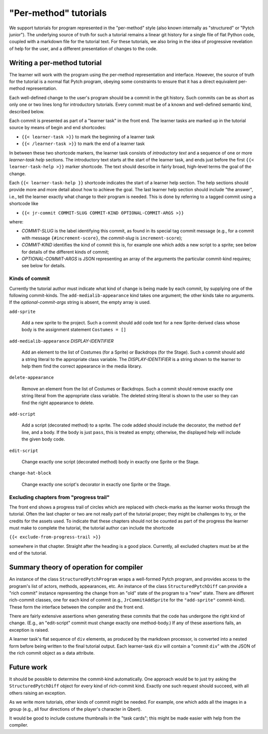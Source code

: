 "Per-method" tutorials
======================

We support tutorials for program represented in the "per-method" style
(also known internally as "structured" or "Pytch junior").  The
underlying source of truth for such a tutorial remains a linear git
history for a single file of flat Python code, coupled with a markdown
file for the tutorial text.  For these tutorials, we also bring in the
idea of progressive revelation of help for the user, and a different
presentation of changes to the code.


Writing a per-method tutorial
-----------------------------

The learner will work with the program using the per-method
representation and interface.  However, the source of truth for the
tutorial is a normal flat Pytch program, obeying some constraints to
ensure that it has a direct equivalent per-method representation.

Each well-defined change to the user's program should be a commit in
the git history.  Such commits can be as short as only one or two
lines long for introductory tutorials.  Every commit must be of a
known and well-defined semantic kind, described below.

Each commit is presented as part of a "learner task" in the front end.
The learner tasks are marked up in the tutorial source by means of
begin and end shortcodes:

* ``{{< learner-task >}}`` to mark the beginning of a learner task

* ``{{< /learner-task >}}`` to mark the end of a learner task

In between these two shortcode markers, the learner task consists of
*introductory text* and a sequence of one or more *learner-task help*
sections.  The introductory text starts at the start of the learner
task, and ends just before the first ``{{< learner-task-help >}}``
marker shortcode.  The text should describe in fairly broad,
high-level terms the goal of the change.

Each ``{{< learner-task-help }}`` shortcode indicates the start of a
learner help section.  The help sections should provide more and more
detail about how to achieve the goal.  The last learner help section
should include "the answer", i.e., tell the learner exactly what
change to their program is needed.  This is done by referring to a
tagged commit using a shortcode like

* ``{{< jr-commit COMMIT-SLUG COMMIT-KIND OPTIONAL-COMMIT-ARGS >}}``

where:

* *COMMIT-SLUG* is the label identifying this commit, as found in its
  special tag commit message (e.g., for a commit with message
  ``{#increment-score}``, the *commit-slug* is ``increment-score``);

* *COMMIT-KIND* identifies the kind of commit this is, for example one
  which adds a new script to a sprite; see below for details of the
  different kinds of commit;

* *OPTIONAL-COMMIT-ARGS* is JSON representing an array of the
  arguments the particular commit-kind requires; see below for
  details.

Kinds of commit
~~~~~~~~~~~~~~~

Currently the tutorial author must indicate what kind of change is
being made by each commit, by supplying one of the following
commit-kinds.  The ``add-medialib-appearance`` kind takes one
argument; the other kinds take no arguments.  If the
*optional-commit-args* string is absent, the empty array is used.

``add-sprite``

    Add a new sprite to the project.  Such a commit should add code
    text for a new Sprite-derived class whose body is the assignment
    statement ``Costumes = []``

``add-medialib-appearance`` *DISPLAY-IDENTIFIER*

    Add an element to the list of Costumes (for a Sprite) or Backdrops
    (for the Stage).  Such a commit should add a string literal to the
    appropriate class variable.  The *DISPLAY-IDENTIFIER* is a string
    shown to the learner to help them find the correct appearance in
    the media library.

``delete-appearance``

    Remove an element from the list of Costumes or Backdrops.  Such a
    commit should remove exactly one string literal from the
    appropriate class variable.  The deleted string literal is shown
    to the user so they can find the right appearance to delete.

``add-script``

    Add a script (decorated method) to a sprite.  The code added
    should include the decorator, the method ``def`` line, and a body.
    If the body is just ``pass``, this is treated as empty; otherwise,
    the displayed help will include the given body code.

``edit-script``

    Change exactly one script (decorated method) body in exactly one
    Sprite or the Stage.

``change-hat-block``

    Change exactly one script's decorator in exactly one Sprite or the
    Stage.

Excluding chapters from "progress trail"
~~~~~~~~~~~~~~~~~~~~~~~~~~~~~~~~~~~~~~~~

The front end shows a progress trail of circles which are replaced
with check-marks as the learner works through the tutorial.  Often the
last chapter or two are not really part of the tutorial proper; they
might be challenges to try, or the credits for the assets used.  To
indicate that these chapters should not be counted as part of the
progress the learner must make to complete the tutorial, the tutorial
author can include the shortcode

``{{< exclude-from-progress-trail >}}``

somewhere in that chapter.  Straight after the heading is a good
place.  Currently, all excluded chapters must be at the end of the
tutorial.


Summary theory of operation for compiler
----------------------------------------

An instance of the class ``StructuredPytchProgram`` wraps a
well-formed Pytch program, and provides access to the program's list
of actors, methods, appearances, etc.  An instance of the class
``StructuredPytchDiff`` can provide a "rich commit" instance
representing the change from an "old" state of the program to a "new"
state.  There are different rich-commit classes, one for each kind of
commit (e.g., ``JrCommitAddSprite`` for the ``"add-sprite"``
commit-kind).  These form the interface between the compiler and the
front end.

There are fairly extensive assertions when generating these commits
that the code has undergone the right kind of change.  (E.g., an
"edit-script" commit must change exactly one method-body.)  If any of
these assertions fails, an exception is raised.

A learner task's flat sequence of ``div`` elements, as produced by the
markdown processor, is converted into a nested form before being
written to the final tutorial output.  Each learner-task ``div`` will
contain a "commit ``div``" with the JSON of the rich commit object as
a data attribute.


Future work
-----------

It should be possible to determine the commit-kind automatically.  One
approach would be to just try asking the ``StructuredPytchDiff``
object for every kind of rich-commit kind.  Exactly one such request
should succeed, with all others raising an exception.

As we write more tutorials, other kinds of commit might be needed.
For example, one which adds all the images in a group (e.g., all four
directions of the player's character in Qbert).

It would be good to include costume thumbnails in the "task cards";
this might be made easier with help from the compiler.
